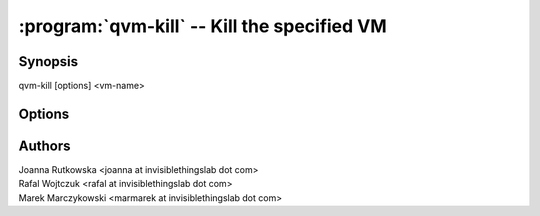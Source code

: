 .. program:: qvm-kill

============================================
:program:`qvm-kill` -- Kill the specified VM
============================================

Synopsis
========
| qvm-kill [options] <vm-name>


Options
=======

.. option:: --help, -h

    Show this help message and exit

Authors
=======
| Joanna Rutkowska <joanna at invisiblethingslab dot com>
| Rafal Wojtczuk <rafal at invisiblethingslab dot com>
| Marek Marczykowski <marmarek at invisiblethingslab dot com>
